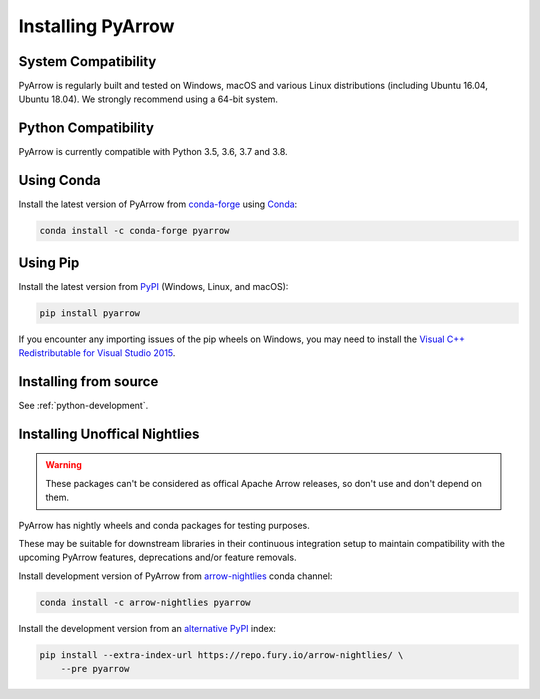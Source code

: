 .. Licensed to the Apache Software Foundation (ASF) under one
.. or more contributor license agreements.  See the NOTICE file
.. distributed with this work for additional information
.. regarding copyright ownership.  The ASF licenses this file
.. to you under the Apache License, Version 2.0 (the
.. "License"); you may not use this file except in compliance
.. with the License.  You may obtain a copy of the License at

..   http://www.apache.org/licenses/LICENSE-2.0

.. Unless required by applicable law or agreed to in writing,
.. software distributed under the License is distributed on an
.. "AS IS" BASIS, WITHOUT WARRANTIES OR CONDITIONS OF ANY
.. KIND, either express or implied.  See the License for the
.. specific language governing permissions and limitations
.. under the License.

Installing PyArrow
==================

System Compatibility
--------------------

PyArrow is regularly built and tested on Windows, macOS and various Linux
distributions (including Ubuntu 16.04, Ubuntu 18.04).  We strongly recommend
using a 64-bit system.

Python Compatibility
--------------------

PyArrow is currently compatible with Python 3.5, 3.6, 3.7 and 3.8.

Using Conda
-----------

Install the latest version of PyArrow from
`conda-forge <https://conda-forge.org/>`_ using `Conda <https://conda.io>`_:

.. code-block:: bash

    conda install -c conda-forge pyarrow

Using Pip
---------

Install the latest version from `PyPI <https://pypi.org/>`_ (Windows, Linux,
and macOS):

.. code-block:: bash

    pip install pyarrow

If you encounter any importing issues of the pip wheels on Windows, you may
need to install the `Visual C++ Redistributable for Visual Studio 2015
<https://www.microsoft.com/en-us/download/details.aspx?id=48145>`_.

Installing from source
----------------------

See :ref:`python-development`.

Installing Unoffical Nightlies
------------------------------

.. warning::
    These packages can't be considered as offical Apache Arrow releases, so
    don't use and don't depend on them.

PyArrow has nightly wheels and conda packages for testing purposes.

These may be suitable for downstream libraries in their continuous integration
setup to maintain compatibility with the upcoming PyArrow features,
deprecations and/or feature removals.

Install development version of PyArrow from `arrow-nightlies
<https://anaconda.org/arrow-nightlies/pyarrow>`_ conda channel:

.. code-block:: bash

    conda install -c arrow-nightlies pyarrow

Install the development version from an `alternative PyPI
<https://gemfury.com/arrow-nightlies>`_ index:

.. code-block:: bash

    pip install --extra-index-url https://repo.fury.io/arrow-nightlies/ \
        --pre pyarrow
